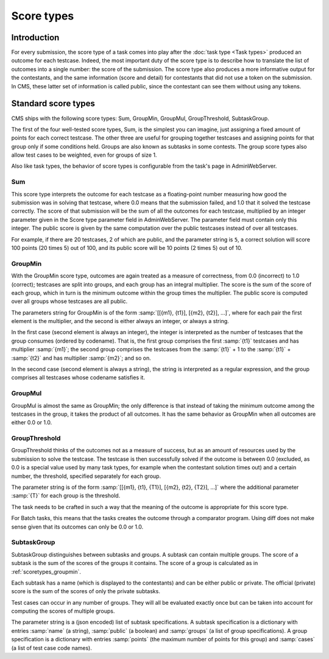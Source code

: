 Score types
***********

Introduction
============

For every submission, the score type of a task comes into play after the :doc:`task type <Task types>` produced an outcome for each testcase. Indeed, the most important duty of the score type is to describe how to translate the list of outcomes into a single number: the score of the submission. The score type also produces a more informative output for the contestants, and the same information (score and detail) for contestants that did not use a token on the submission. In CMS, these latter set of information is called public, since the contestant can see them without using any tokens.


Standard score types
====================

CMS ships with the following score types: Sum, GroupMin, GroupMul, GroupThreshold, SubtaskGroup.

The first of the four well-tested score types, Sum, is the simplest you can imagine, just assigning a fixed amount of points for each correct testcase. The other three are useful for grouping together testcases and assigning points for that group only if some conditions held. Groups are also known as subtasks in some contests. The group score types also allow test cases to be weighted, even for groups of size 1.

Also like task types, the behavior of score types is configurable from the task's page in AdminWebServer.


.. _scoretypes_sum:

Sum
---

This score type interprets the outcome for each testcase as a floating-point number measuring how good the submission was in solving that testcase, where 0.0 means that the submission failed, and 1.0 that it solved the testcase correctly. The score of that submission will be the sum of all the outcomes for each testcase, multiplied by an integer parameter given in the Score type parameter field in AdminWebServer. The parameter field must contain only this integer. The public score is given by the same computation over the public testcases instead of over all testcases.

For example, if there are 20 testcases, 2 of which are public, and the parameter string is ``5``, a correct solution will score 100 points (20 times 5) out of 100, and its public score will be 10 points (2 times 5) out of 10.


.. _scoretypes_groupmin:

GroupMin
--------

With the GroupMin score type, outcomes are again treated as a measure of correctness, from 0.0 (incorrect) to 1.0 (correct); testcases are split into groups, and each group has an integral multiplier. The score is the sum of the score of each group, which in turn is the minimum outcome within the group times the multiplier. The public score is computed over all groups whose testcases are all public.

The parameters string for GroupMin is of the form :samp:`[[{m1}, {t1}], [{m2}, {t2}], ...]`, where for each pair the first element is the multiplier, and the second is either always an integer, or always a string.

In the first case (second element is always an integer), the integer is interpreted as the number of testcases that the group consumes (ordered by codename). That is, the first group comprises the first :samp:`{t1}` testcases and has multiplier :samp:`{m1}`; the second group comprises the testcases from the :samp:`{t1}` + 1 to the :samp:`{t1}` + :samp:`{t2}` and has multiplier :samp:`{m2}`; and so on.

In the second case (second element is always a string), the string is interpreted as a regular expression, and the group comprises all testcases whose codename satisfies it.


GroupMul
--------

GroupMul is almost the same as GroupMin; the only difference is that instead of taking the minimum outcome among the testcases in the group, it takes the product of all outcomes. It has the same behavior as GroupMin when all outcomes are either 0.0 or 1.0.


GroupThreshold
--------------

GroupThreshold thinks of the outcomes not as a measure of success, but as an amount of resources used by the submission to solve the testcase. The testcase is then successfully solved if the outcome is between 0.0 (excluded, as 0.0 is a special value used by many task types, for example when the contestant solution times out) and a certain number, the threshold, specified separately for each group.

The parameter string is of the form :samp:`[[{m1}, {t1}, {T1}], [{m2}, {t2}, {T2}], ...]` where the additional parameter :samp:`{T}` for each group is the threshold.

The task needs to be crafted in such a way that the meaning of the outcome is appropriate for this score type.

For Batch tasks, this means that the tasks creates the outcome through a comparator program. Using diff does not make sense given that its outcomes can only be 0.0 or 1.0.

.. _scoretypes_subtaskgroup:

SubtaskGroup
------------

SubtaskGroup distinguishes between subtasks and groups. A subtask can contain multiple groups. The score of a subtask is the sum of the scores of the groups it contains. The score of a group is calculated as in :ref:`scoretypes_groupmin`.

Each subtask has a name (which is displayed to the contestants) and can be either public or private. The official (private) score is the sum of the scores of only the private subtasks.

Test cases can occur in any number of groups. They will all be evaluated exactly once but can be taken into account for computing the scores of multiple groups.

The parameter string is a (json encoded) list of subtask specifications. A subtask specification is a dictionary with entries :samp:`name` (a string), :samp:`public` (a boolean) and :samp:`groups` (a list of group specifications). A group specification is a dictionary with entries :samp:`points` (the maximum number of points for this group) and :samp:`cases` (a list of test case code names).
